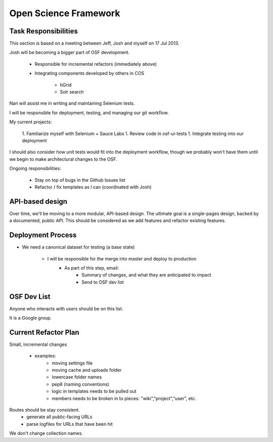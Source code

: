 ========================
 Open Science Framework
========================


Task Responsibilities
=====================

This section is based on a meeting between Jeff, Josh and myself on 17 Jul 2013.

Josh will be becoming a bigger part of OSF development.

    * Responsible for incremental refactors (immediately above)
    * Integrating components developed by others in COS

        * hGrid
        * Solr search

Nan will assist me in writing and maintaining Selenium tests.

I will be responsible for deployment, testing, and managing our git workflow.

My current projects:

    1. Familiarize myself with Selenium + Sauce Labs
    1. Review code in osf-ui-tests
    1. Integrate testing into our deployment

I should also consider how unit tests would fit into the deployment workflow,
though we probably won't have them until we begin to make architectural changes
to the OSF.

Ongoing responsibilities:

    * Stay on top of bugs in the Github Issues list
    * Refactor / fix templates as I can (coordinated with Josh)

API-based design
================

Over time, we'll be moving to a more modular, API-based design. The ultimate
goal is a single-pages design, backed by a documented, public API. This should
be considered as we add features and refactor existing features.

Deployment Process
==================


- We need a canonical dataset for testing (a base state)

    - I will be responsible for the merge into master and deploy to production
        - As part of this step, email:
            - Summary of changes, and what they are anticipated to impact
            - Send to OSF dev list


OSF Dev List
============

Anyone who interacts with users should be on this list.

It is a Google group.


Current Refactor Plan
=====================

Small, incremental changes

    - examples:
        - moving settings file
        - moving cache and uploads folder
        - lowercase folder names
        - pep8 (naming conventions)
        - logic in templates needs to be pulled out
        - members needs to be broken in to pieces: "wiki","project","user", etc.

Routes should be stay consistent.
    - generate all public-facing URLs
    - parse logfiles for URLs that have been hit

We don't change collection names.
